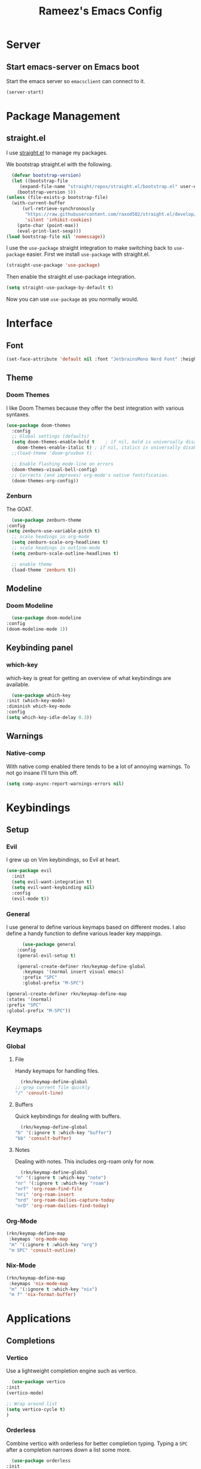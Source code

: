 #+TITLE: Rameez's Emacs Config
#+PROPERTY: header-args:emacs-lisp :tangle ~/.config/dotfiles/modules/editors/emacs/config/init.el

* Server
** Start emacs-server on Emacs boot
   Start the emacs server so ~emacsclient~ can connect to it.
  #+begin_src emacs-lisp
    (server-start)
  #+end_src
* Package Management
** straight.el
   I use [[https://github.com/raxod502/straight.el][straight.el]] to manage my packages.

   We bootstrap straight.el with the following.
   #+begin_src emacs-lisp
      (defvar bootstrap-version)
      (let ((bootstrap-file
	     (expand-file-name "straight/repos/straight.el/bootstrap.el" user-emacs-directory))
	    (bootstrap-version 5))
	(unless (file-exists-p bootstrap-file)
	  (with-current-buffer
	      (url-retrieve-synchronously
	       "https://raw.githubusercontent.com/raxod502/straight.el/develop/install.el"
	       'silent 'inhibit-cookies)
	    (goto-char (point-max))
	    (eval-print-last-sexp)))
	(load bootstrap-file nil 'nomessage))
    #+end_src

    I use the =use-package= straight integration to make switching back to =use-package= easier. First we install =use-package= with straight.el.
    #+begin_src emacs-lisp
      (straight-use-package 'use-package)
    #+end_src

    Then enable the straight.el use-package integration.
    #+begin_src emacs-lisp
      (setq straight-use-package-by-default t)
    #+end_src

    Now you can use =use-package= as you normally would.
   
* Interface
** Font
   #+begin_src emacs-lisp
     (set-face-attribute 'default nil :font "JetbrainsMono Nerd Font" :height 160)
   #+end_src
** Theme
*** Doom Themes
   I like Doom Themes because they offer the best integration with various syntaxes.
   #+begin_src emacs-lisp
     (use-package doom-themes
       :config
       ;; Global settings (defaults)
       (setq doom-themes-enable-bold t    ; if nil, bold is universally disabled
	     doom-themes-enable-italic t) ; if nil, italics is universally disabled
       ;;(load-theme 'doom-gruvbox t)

       ;; Enable flashing mode-line on errors
       (doom-themes-visual-bell-config)
       ;; Corrects (and improves) org-mode's native fontification.
       (doom-themes-org-config))
   #+end_src
*** Zenburn
    The GOAT.
    #+begin_src emacs-lisp
      (use-package zenburn-theme
	:config
	(setq zenburn-use-variable-pitch t)
      ;; scale headings in org-mode
      (setq zenburn-scale-org-headlines t)
      ;; scale headings in outline-mode
      (setq zenburn-scale-outline-headlines t)

      ;; enable theme
      (load-theme 'zenburn t))
    #+end_src
** Modeline
*** Doom Modeline
    #+begin_src emacs-lisp
      (use-package doom-modeline
	:config
	(doom-modeline-mode 1))
    #+end_src
** Keybinding panel
*** which-key
    which-key is great for getting an overview of what keybindings are available.
    #+begin_src emacs-lisp
      (use-package which-key
	:init (which-key-mode)
	:diminish which-key-mode
	:config
	(setq which-key-idle-delay 0.3))
    #+end_src
** Warnings
*** Native-comp
   With native comp enabled there tends to be a lot of annoying warnings. To not go insane I'll turn this off.
  #+begin_src emacs-lisp
    (setq comp-async-report-warnings-errors nil)
  #+end_src
* Keybindings
** Setup
*** Evil
   I grew up on Vim keybindings, so Evil at heart.
   #+begin_src emacs-lisp
     (use-package evil
       :init
       (setq evil-want-integration t)
       (setq evil-want-keybinding nil)
       :config
       (evil-mode t))
   #+end_src
*** General
   I use general to define various keymaps based on different modes. I also define a handy function to define various leader key mappings.

   #+begin_src emacs-lisp
	       (use-package general
		 :config
		 (general-evil-setup t)

		 (general-create-definer rkn/keymap-define-global
		   :keymaps '(normal insert visual emacs)
		   :prefix "SPC"
		   :global-prefix "M-SPC")

     (general-create-definer rkn/keymap-define-map
	 :states '(normal)
	 :prefix "SPC"
	 :global-prefix "M-SPC"))
   #+end_src
** Keymaps
*** Global
**** File
     Handy keymaps for handling files.
    #+begin_src emacs-lisp
      (rkn/keymap-define-global
	;; grep current file quickly
	"/" 'consult-line)
    #+end_src
**** Buffers
     Quick keybindings for dealing with buffers.
    #+begin_src emacs-lisp
      (rkn/keymap-define-global
	"b" '(:ignore t :which-key "buffer")
	"bb" 'consult-buffer)
    #+end_src
**** Notes
    Dealing with notes. This includes org-roam only for now.
    #+begin_src emacs-lisp
      (rkn/keymap-define-global
	"n" '(:ignore t :which-key "note")
	"nr" '(:ignore t :which-key "roam")
	"nrf" 'org-roam-find-file
	"nri" 'org-roam-insert
	"nrd" 'org-roam-dailies-capture-today
	"nrD" 'org-roam-dailies-find-today)
    #+end_src
*** Org-Mode
    #+begin_src emacs-lisp
      (rkn/keymap-define-map
       :keymaps 'org-mode-map 
       "m" '(:ignore t :which-key "org")
       "m SPC" 'consult-outline)
    #+end_src
*** Nix-Mode
    #+begin_src emacs-lisp
      (rkn/keymap-define-map
       :keymaps 'nix-mode-map 
       "m" '(:ignore t :which-key "nix")
       "m f" 'nix-format-buffer)
    #+end_src
* Applications
** Completions
*** Vertico
    Use a lightweight completion engine such as vertico.
    #+begin_src emacs-lisp
      (use-package vertico
	:init
	(vertico-mode)

	;; Wrap around list
	(setq vertico-cycle t)
	)
    #+end_src
*** Orderless
    Combine vertico with orderless for better completion typing. Typing a =SPC= after a completion narrows down a list some more.
    #+begin_src emacs-lisp
      (use-package orderless
	:init
	(setq completion-styles '(orderless)
	      completion-category-defaults nil
	      completion-category-overrides '((file (styles . (partial-completion))))))
    #+end_src
*** Save History
    This puts your last used command/completion to the top of the list.
    #+begin_src emacs-lisp
      (use-package savehist
	:init
	(savehist-mode))
    #+end_src
*** Consult
    Consult provides some extra completion for built-in emacs functions.
    #+begin_src emacs-lisp
      (use-package consult)
    #+end_src
** Spell Checking
*** aspell
    Set ispell to use the aspell binary.
    #+begin_src emacs-lisp
      (setq ispell-program-name "aspell")
    #+end_src
    
* Languages
** Nix
   #+begin_src emacs-lisp
     (use-package nix-mode
       :mode "\\.nix\\'"
       :config
       (setq nix-nixfmt-bin "/home/rameezk/.nix-profile/bin/nixfmt"))
   #+end_src
** Org
*** Babel
**** Tangling
***** Languages to tangle
     In order to tangle certain languages we code blocks we need to define the following:
     #+begin_src emacs-lisp
       (org-babel-do-load-languages
	'org-babel-load-languages
	'((emacs-lisp . t)))
     #+end_src

***** Auto-tangling
      To enable auto-tangling on save we define a custom function.
      #+begin_src emacs-lisp
        (defun rkn/org-babel-tangle-dont-ask ()
	 (when (string-equal (buffer-file-name) (expand-file-name "~/.config/dotfiles/modules/editors/emacs/config/emacs.org"))
	   (let ((org-confirm-babel-evaluate nil))
	     (org-babel-tangle))))
      #+end_src

      We then invoke this function as an =org-mode-hook=.
      #+begin_src emacs-lisp
        (add-hook 'org-mode-hook (lambda () (add-hook 'after-save-hook #'rkn/org-babel-tangle-dont-ask
						     'run-at-end 'only-in-org-mode)))
      #+end_src
*** Better org-mode bullets
    I use =org-superstar= to make a bullets and sections look less ugly.
    #+begin_src emacs-lisp
      (use-package org-superstar
	:config
	(setq org-superstar-leading-bullet ?\s
	      org-superstar-leading-fallback ?\s
	      org-hide-leading-stars nil
	      org-superstar-todo-bullet-alist
	      '(("TODO" . 9744)
		("[ ]"  . 9744)
		("DONE" . 9745)
		("[X]"  . 9745)))
	:hook
	(org-mode . (lambda () (org-superstar-mode 1)))
	:after (org))
    #+end_src

*** Org-Mode
    I use org-mode for managing this config and for tending to my Digital Garden.
    #+begin_src emacs-lisp
      (use-package org)
    #+end_src
*** Org-Roam
    My Digital Garden (or second brain, if you will) is powered by org-roam.
    #+begin_src emacs-lisp
      (use-package org-roam
	:hook 
	(after-init . org-roam-mode)
	:custom
	(org-roam-directory "~/Dropbox/DigitalGarden")
	:config
	(setq org-roam-graph-exclude-matcher '("inbox")))
    #+end_src
**** Capture Templates
***** Dailies
      I use the dailies feature of org-roam to capture quick, journal like entries.
      #+begin_src emacs-lisp
	(setq org-roam-dailies-capture-templates
	      '(("d"
		 "daily"
		 entry
		 (function org-roam-capture--get-point)
		 "* %<%H:%M> %?"
		 :file-name "daily/%<%Y-%m-%d>"
		 :head "#+TITLE: Daily - %<%A %Y-%m-%d>\n\n* %<%A> %<%Y-%m-%d>")))
      #+end_src
*** Headings Startup Visibility
    Sometimes my org file are too long and I’d like to open them with headings collapsed.
    #+begin_src emacs-lisp
      (setq org-startup-folded t)
    #+end_src
*** Spell checking
    Enable spell checking in org-mode.
    #+begin_src emacs-lisp
      (add-hook 'org-mode-hook 'flyspell-mode)
    #+end_src

